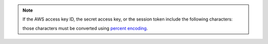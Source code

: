 .. note::

   If the AWS access key ID, the secret access key, or the session token
   include the following characters:

   .. code-block:: none
      :copyable: false

      $ : / ? # [ ] @

   those characters must be converted using `percent encoding
   <https://tools.ietf.org/html/rfc3986#section-2.1>`__. 
